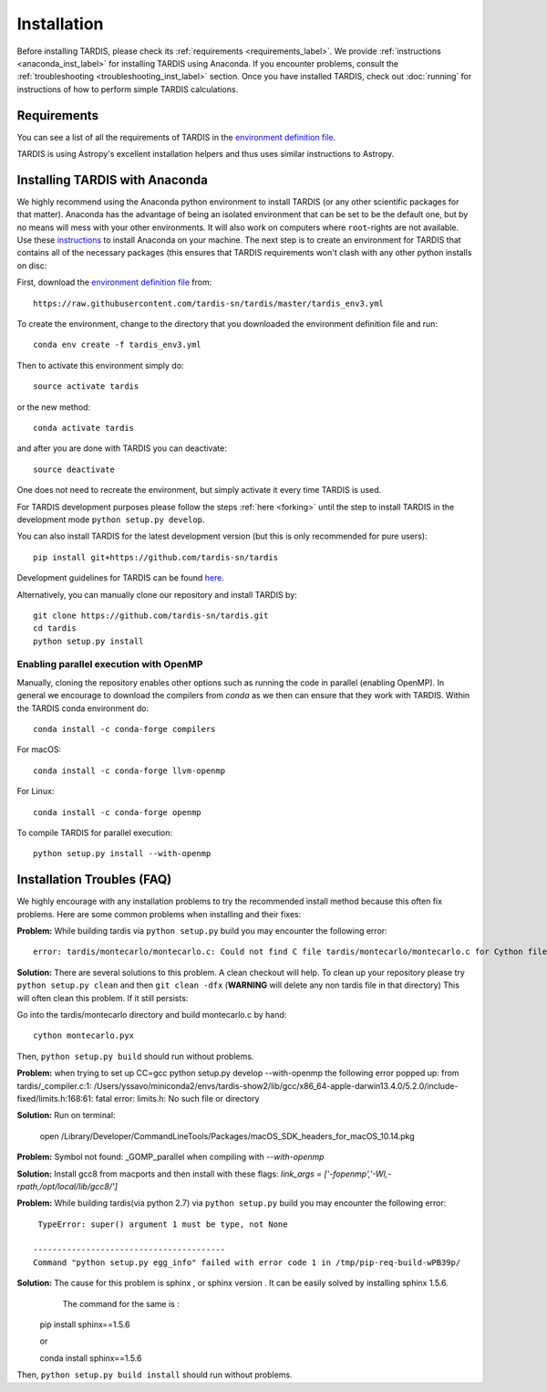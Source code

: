 .. _installation:

************
Installation
************

Before installing TARDIS, please check its :ref:`requirements
<requirements_label>`. We provide :ref:`instructions <anaconda_inst_label>` for installing TARDIS using 
Anaconda. If you encounter problems, consult the
:ref:`troubleshooting <troubleshooting_inst_label>` section. Once you have
installed TARDIS, check out :doc:`running` for instructions of how to perform
simple TARDIS calculations.

.. _requirements_label:

.. notes::
        
    TARDIS is only compatbile with Python >3.6
    TARDIS only supports Linux and MacOs
    We strongly recommend to install TARDIS within an Anaconda environment and
    to always use the lastest github development version.

Requirements
============

You can see a list of all the requirements of TARDIS in the `environment definition file <https://raw.githubusercontent.com/tardis-sn/tardis/master/tardis_env3.yml>`_.

TARDIS is using Astropy's excellent installation helpers and thus uses similar
instructions to Astropy.

.. _anaconda_inst_label:

Installing TARDIS with Anaconda
===============================

We highly recommend using the Anaconda python environment to install TARDIS (or
any other scientific packages for that matter). Anaconda has the advantage of
being an isolated environment that can be set to be the default one, but by no
means will mess with your other environments. It will also work on computers
where ``root``-rights are not available. Use these `instructions
<http://docs.continuum.io/anaconda/install.html>`_ to install Anaconda on your
machine. The next step is to create an environment for TARDIS that contains all
of the necessary packages (this ensures that TARDIS requirements won't clash
with any other python installs on disc::

First, download the `environment definition file <https://raw.githubusercontent.com/tardis-sn/tardis/master/tardis_env3.yml>`_ from::

    https://raw.githubusercontent.com/tardis-sn/tardis/master/tardis_env3.yml

To create the environment, change to the directory that you downloaded the environment definition file and run::

    conda env create -f tardis_env3.yml

Then to activate this environment simply do::

    source activate tardis

or the new method::

    conda activate tardis

and after you are done with TARDIS you can deactivate::

    source deactivate

One does not need to recreate the environment, but simply activate it every time
TARDIS is used.

For TARDIS development purposes please follow the steps :ref:`here <forking>`
until the step to install TARDIS in the development mode
``python setup.py develop``.

You can also install TARDIS for the latest development version
(but this is only recommended for pure users)::

    pip install git+https://github.com/tardis-sn/tardis

Development guidelines for TARDIS can be found `here <https://tardis-sn.github.io/tardis/development/index.html>`_.

Alternatively, you can manually clone our repository and install TARDIS by::

    git clone https://github.com/tardis-sn/tardis.git
    cd tardis
    python setup.py install


.. _install_openmp:
Enabling parallel execution with OpenMP
---------------------------------------


Manually, cloning the repository enables other options such as running the code in parallel (enabling OpenMP).
In general we encourage to download the compilers from `conda` as we then can ensure that they work with TARDIS.
Within the TARDIS conda environment do::

    conda install -c conda-forge compilers

For macOS::

    conda install -c conda-forge llvm-openmp

For Linux::

    conda install -c conda-forge openmp

To compile TARDIS for parallel execution::

    python setup.py install --with-openmp


.. _troubleshooting_inst_label:
Installation Troubles (FAQ)
===========================

We highly encourage with any installation problems to try the recommended install
method because this often fix problems. Here are some common problems when
installing and their fixes:

**Problem:** While building tardis via ``python setup.py`` build you
may encounter the following error::

    error: tardis/montecarlo/montecarlo.c: Could not find C file tardis/montecarlo/montecarlo.c for Cython file tardis/montecarlo/montecarlo.pyx when building extension tardis.montecarlo.montecarlo. Cython must be installed to build from a git checkout.


**Solution:** There are several solutions to this problem. A clean checkout will
help. To clean up your repository please try ``python setup.py clean`` and
then ``git clean -dfx`` (**WARNING** will delete any non tardis file in that directory)
This will often clean this problem. If it still persists:

Go into the tardis/montecarlo directory and build montecarlo.c by hand::

    cython montecarlo.pyx

Then, ``python setup.py build`` should run without problems.


**Problem:** when trying to set up CC=gcc python setup.py develop --with-openmp the following error popped up: 
from tardis/_compiler.c:1: /Users/yssavo/miniconda2/envs/tardis-show2/lib/gcc/x86_64-apple-darwin13.4.0/5.2.0/include-fixed/limits.h:168:61: fatal error: limits.h: No such file or directory 
        
**Solution:** Run on terminal: 

    open /Library/Developer/CommandLineTools/Packages/macOS_SDK_headers_for_macOS_10.14.pkg

**Problem:** Symbol not found: _GOMP_parallel when compiling with `--with-openmp`

**Solution:** Install gcc8 from macports and then install with these flags: `link_args = ['-fopenmp','-Wl,-rpath,/opt/local/lib/gcc8/']`

**Problem:** While building tardis(via python 2.7) via ``python setup.py`` build you
may encounter the following error::

     TypeError: super() argument 1 must be type, not None
    
    ----------------------------------------
    Command "python setup.py egg_info" failed with error code 1 in /tmp/pip-req-build-wPB39p/


**Solution:** The cause for this problem is sphinx , or sphinx version . It can be easily solved by installing sphinx 1.5.6.
              The command for the same is :

    pip install sphinx==1.5.6
    
    or
    
    conda install sphinx==1.5.6

Then, ``python setup.py build install`` should run without problems.
